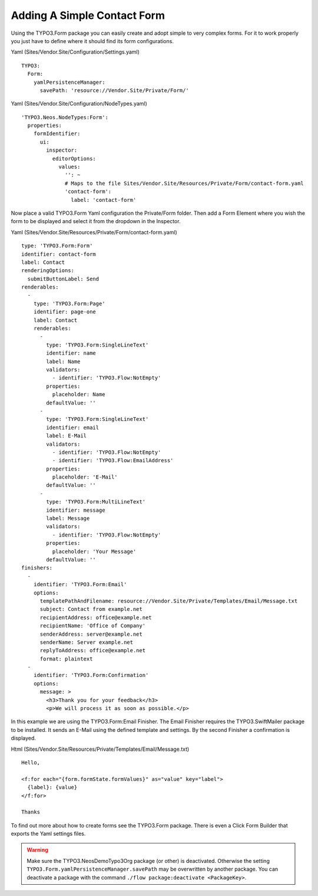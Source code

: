 ============================
Adding A Simple Contact Form
============================

Using the TYPO3.Form package you can easily create and adopt simple to very complex forms.
For it to work properly you just have to define where it should find its form configurations.

Yaml (Sites/Vendor.Site/Configuration/Settings.yaml) ::

  TYPO3:
    Form:
      yamlPersistenceManager:
        savePath: 'resource://Vendor.Site/Private/Form/'

Yaml (Sites/Vendor.Site/Configuration/NodeTypes.yaml) ::

  'TYPO3.Neos.NodeTypes:Form':
    properties:
      formIdentifier:
        ui:
          inspector:
            editorOptions:
              values:
                '': ~
                # Maps to the file Sites/Vendor.Site/Resources/Private/Form/contact-form.yaml
                'contact-form':
                  label: 'contact-form'

Now place a valid TYPO3.Form Yaml configuration the Private/Form folder. Then add a Form Element where
you wish the form to be displayed and select it from the dropdown in the Inspector.

Yaml (Sites/Vendor.Site/Resources/Private/Form/contact-form.yaml) ::

  type: 'TYPO3.Form:Form'
  identifier: contact-form
  label: Contact
  renderingOptions:
    submitButtonLabel: Send
  renderables:
    -
      type: 'TYPO3.Form:Page'
      identifier: page-one
      label: Contact
      renderables:
        -
          type: 'TYPO3.Form:SingleLineText'
          identifier: name
          label: Name
          validators:
            - identifier: 'TYPO3.Flow:NotEmpty'
          properties:
            placeholder: Name
          defaultValue: ''
        -
          type: 'TYPO3.Form:SingleLineText'
          identifier: email
          label: E-Mail
          validators:
            - identifier: 'TYPO3.Flow:NotEmpty'
            - identifier: 'TYPO3.Flow:EmailAddress'
          properties:
            placeholder: 'E-Mail'
          defaultValue: ''
        -
          type: 'TYPO3.Form:MultiLineText'
          identifier: message
          label: Message
          validators:
            - identifier: 'TYPO3.Flow:NotEmpty'
          properties:
            placeholder: 'Your Message'
          defaultValue: ''
  finishers:
    -
      identifier: 'TYPO3.Form:Email'
      options:
        templatePathAndFilename: resource://Vendor.Site/Private/Templates/Email/Message.txt
        subject: Contact from example.net
        recipientAddress: office@example.net
        recipientName: 'Office of Company'
        senderAddress: server@example.net
        senderName: Server example.net
        replyToAddress: office@example.net
        format: plaintext
    -
      identifier: 'TYPO3.Form:Confirmation'
      options:
        message: >
          <h3>Thank you for your feedback</h3>
          <p>We will process it as soon as possible.</p>

In this example we are using the TYPO3.Form:Email Finisher.
The Email Finisher requires the TYPO3.SwiftMailer package to be installed.
It sends an E-Mail using the defined template and settings.
By the second Finisher a confirmation is displayed.

Html (Sites/Vendor.Site/Resources/Private/Templates/Email/Message.txt) ::

  Hello,

  <f:for each="{form.formState.formValues}" as="value" key="label">
    {label}: {value}
  </f:for>

  Thanks

To find out more about how to create forms see the TYPO3.Form package. There is even a Click Form Builder that
exports the Yaml settings files.

.. warning:: Make sure the TYPO3.NeosDemoTypo3Org package (or other) is deactivated. Otherwise the setting ``TYPO3.Form.yamlPersistenceManager.savePath`` may be overwritten by another package. You can deactivate a package with the command ``./flow package:deactivate <PackageKey>``.
